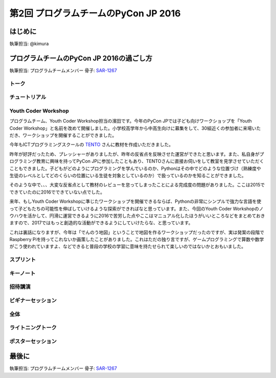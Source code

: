 ================================
第2回 プログラムチームのPyCon JP 2016
================================

はじめに
===========
執筆担当: @kimura

プログラムチームのPyCon JP 2016の過ごし方
==================================
執筆担当: プログラムチームメンバー
骨子: `SAR-1267 <https://pyconjp.atlassian.net/browse/SAR-1267>`_


トーク
------------------
.. sectionauthor:: Takayuki SHIMIZUKAWA

チュートリアル
-----------------------------
.. sectionauthor:: hata hirotaka

Youth Coder Workshop
---------------------------
.. sectionauthor:: Yuya Hamada

プログラムチーム、Youth Coder Workshop担当の濱田です。今年のPyCon JPでは子ども向けワークショップを「Youth Coder Workshop」と名前を改めて開催しました。小学校高学年から中高生向けに募集をして、30組近くの参加者に来場いただき、ワークショップを開催することができました。

今年もICTプログラミングスクールの `TENTO <http://www.tento-net.com/>`_ さんに教材を作成いただきました。

昨年が好評だったため、プレッシャーがありましたが、昨年の反省点を反映させた運営ができたと思います。また、私自身がプログラミング教育に興味を持ってPyCon JPに参加したこともあり、TENTOさんに直接お伺いをして教室を見学させていただくこともできました。子どもがどのようにプログラミングを学んでいるのか、Pythonはその中でどのような位置づけ（熟練度や生徒のレベルとしてどのくらいの位置にいる生徒を対象としているのか）で扱っているのかを知ることができました。

そのような中で、、、大変な反省点として教材のレビューを怠ってしまったことによる完成度の問題がありました。ここは2015でできていたのに2016でできていない点でした。

来年、もしYouth Coder Workshopに準じたワークショップを開催できるならば、Pythonの非常にシンプルで強力な言語を使って子どもたちの可能性を伸ばしていけるような探索ができればなと思っています。また、今回のYouth Coder Workshopのノウハウを活かして、円滑に運営できるように2016で苦労した点やここはマニュアル化したほうがいいところなどをまとめておきますので、2017ではもっと創造的な活動ができるようにしていけたらな、と思っています。

これは裏話になりますが、今年は「でんのう地図」ということで地図を作るワークショップだったのですが、実は発案の段階でRaspberry Piを持ってこれないか画策したことがありました。これはただの独り言ですが、ゲームプログラミングで算数や数学がこう使われていますよ、などできると普段の学校の学習に意味を持たせられて楽しいのではないかとおもいました。

スプリント
----------------------
.. sectionauthor:: Tsou Liu

キーノート
---------------------
.. sectionauthor:: Kishin Yagami

招待講演
----------------------
.. sectionauthor:: Masuoka Hideto

ビギナーセッション
----------------------------------
.. sectionauthor:: Takayuki SHIMIZUKAWA

全体
--------------
.. sectionauthor:: Daisuke Saito

ライトニングトーク
-----------------------------
.. sectionauthor:: Kiyota

ポスターセッション
------------------------------
.. sectionauthor:: Kazuya Muramatsu


最後に
=========
.. sectionauthor:: ds110

執筆担当: プログラムチームメンバー
骨子: `SAR-1267 <https://pyconjp.atlassian.net/browse/SAR-1267>`_

